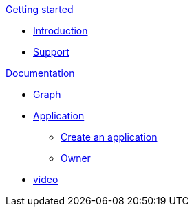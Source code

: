 .xref:getting-started/getting-started.adoc[Getting started]
* xref:getting-started/introduction.adoc[Introduction]
* xref:getting-started/support.adoc[Support]

.xref:documentation/documentation.adoc[Documentation]
* xref:documentation/graph.adoc[Graph]
* xref:documentation/application/application.adoc[Application]
** xref:documentation/application/create.adoc[Create an application]
** xref:documentation/application/owner.adoc[Owner]
* xref:documentation/video.adoc[video]
